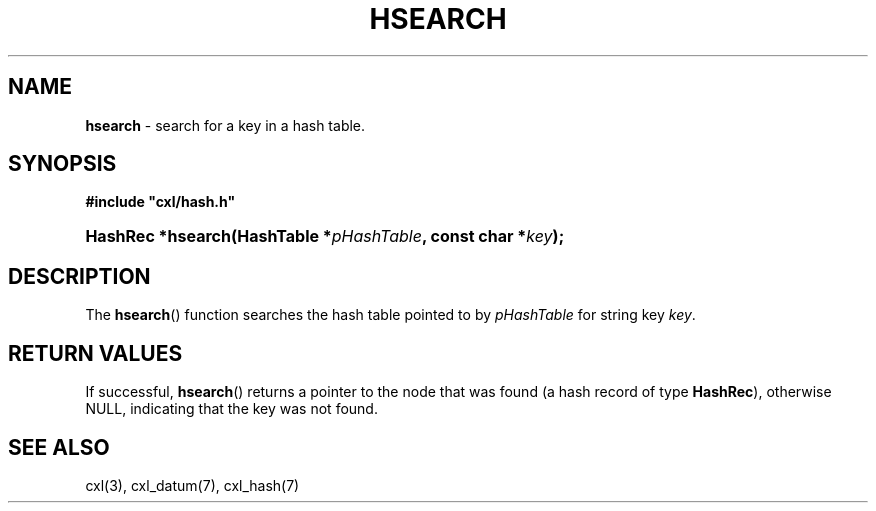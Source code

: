 .\" (c) Copyright 2022 Richard W. Marinelli
.\"
.\" This work is licensed under the GNU General Public License (GPLv3).  To view a copy of this license, see the
.\" "License.txt" file included with this distribution or visit http://www.gnu.org/licenses/gpl-3.0.en.html.
.\"
.ad l
.TH HSEARCH 3 2022-11-04 "Ver. 1.2" "CXL Library Documentation"
.nh \" Turn off hyphenation.
.SH NAME
\fBhsearch\fR - search for a key in a hash table.
.SH SYNOPSIS
\fB#include "cxl/hash.h"\fR
.HP 2
\fBHashRec *hsearch(HashTable *\fIpHashTable\fB, const char *\fIkey\fB);\fR
.SH DESCRIPTION
The \fBhsearch\fR() function searches the hash table pointed to by \fIpHashTable\fR for string key \fIkey\fR.
.SH RETURN VALUES
If successful, \fBhsearch\fR() returns a pointer to the node that was found (a hash record of
type \fBHashRec\fR), otherwise NULL, indicating that the key was not found.
.SH SEE ALSO
cxl(3), cxl_datum(7), cxl_hash(7)
